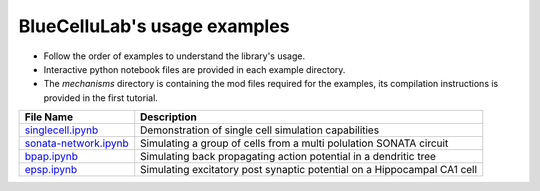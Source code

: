 BlueCelluLab's usage examples
====================================

- Follow the order of examples to understand the library's usage.
- Interactive python notebook files are provided in each example directory.
- The `mechanisms` directory is containing the mod files required for the examples, its compilation instructions is provided in the first tutorial.


.. list-table::
   :header-rows: 1

   * - File Name
     - Description
   * - `singlecell.ipynb <1-singlecell/singlecell.ipynb>`_
     - Demonstration of single cell simulation capabilities
   * - `sonata-network.ipynb <2-sonata-network/sonata-network.ipynb>`_
     - Simulating a group of cells from a multi polulation SONATA circuit
   * - `bpap.ipynb <3-bpap/bpap.ipynb>`_
     - Simulating back propagating action potential in a dendritic tree
   * - `epsp.ipynb <4-epsp/epsp.ipynb>`_
     - Simulating excitatory post synaptic potential on a Hippocampal CA1 cell
